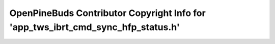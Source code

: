 =================================================================================
OpenPineBuds Contributor Copyright Info for 'app_tws_ibrt_cmd_sync_hfp_status.h'
=================================================================================

